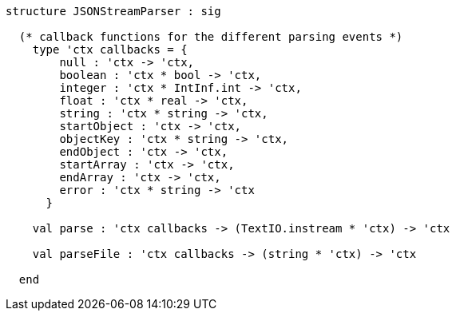 [source,sml]
------------
structure JSONStreamParser : sig

  (* callback functions for the different parsing events *)
    type 'ctx callbacks = {
	null : 'ctx -> 'ctx,
	boolean : 'ctx * bool -> 'ctx,
	integer : 'ctx * IntInf.int -> 'ctx,
	float : 'ctx * real -> 'ctx,
	string : 'ctx * string -> 'ctx,
	startObject : 'ctx -> 'ctx,
	objectKey : 'ctx * string -> 'ctx,
	endObject : 'ctx -> 'ctx,
	startArray : 'ctx -> 'ctx,
	endArray : 'ctx -> 'ctx,
	error : 'ctx * string -> 'ctx
      }

    val parse : 'ctx callbacks -> (TextIO.instream * 'ctx) -> 'ctx

    val parseFile : 'ctx callbacks -> (string * 'ctx) -> 'ctx

  end
------------
